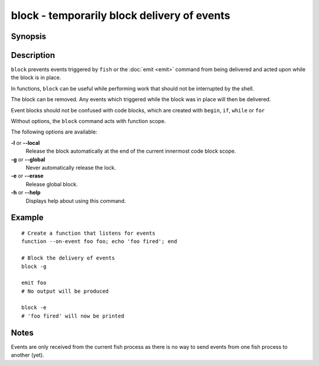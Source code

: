 .. SPDX-FileCopyrightText: © 2005 Axel Liljencrantz
..
.. SPDX-License-Identifier: GPL-2.0-only

.. _cmd-block:

block - temporarily block delivery of events
============================================

Synopsis
--------

.. synopsis::

    block [(--local | --global)]
    block --erase

Description
-----------

``block`` prevents events triggered by ``fish`` or the :doc:`emit <emit>` command from being delivered and acted upon while the block is in place.

In functions, ``block`` can be useful while performing work that should not be interrupted by the shell.

The block can be removed. Any events which triggered while the block was in place will then be delivered.

Event blocks should not be confused with code blocks, which are created with ``begin``, ``if``, ``while`` or ``for``

Without options, the ``block`` command acts with function scope.

The following options are available:

**-l** or **--local**
    Release the block automatically at the end of the current innermost code block scope.

**-g** or **--global**
    Never automatically release the lock.

**-e** or **--erase**
    Release global block.

**-h** or **--help**
    Displays help about using this command.

Example
-------
::

    # Create a function that listens for events
    function --on-event foo foo; echo 'foo fired'; end

    # Block the delivery of events
    block -g

    emit foo
    # No output will be produced

    block -e
    # 'foo fired' will now be printed

Notes
-----

Events are only received from the current fish process as there is no way to send events from one fish process to another (yet).
